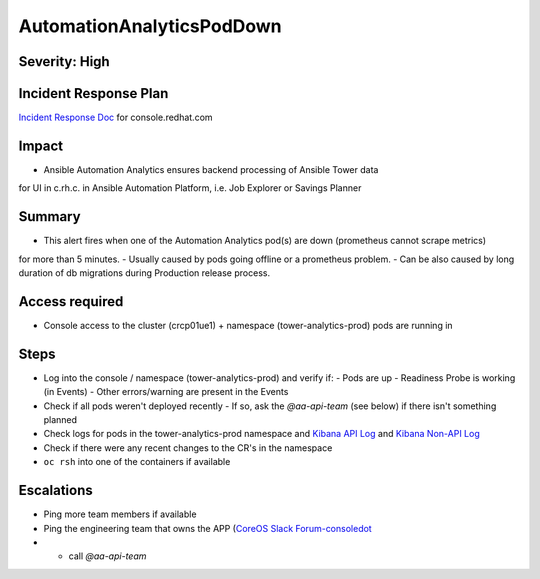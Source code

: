 AutomationAnalyticsPodDown
===================

Severity: High
------------------

Incident Response Plan
----------------------

`Incident Response Doc`_ for console.redhat.com

Impact
------

- Ansible Automation Analytics ensures backend processing of Ansible Tower data
for UI in c.rh.c. in Ansible Automation Platform,
i.e. Job Explorer or Savings Planner

Summary
-------

- This alert fires when one of the Automation Analytics pod(s) are down (prometheus cannot scrape metrics)
for more than 5 minutes.
- Usually caused by pods going offline or a prometheus problem.
- Can be also caused by long duration of db migrations during Production release process.

Access required
---------------

- Console access to the cluster (crcp01ue1) + namespace (tower-analytics-prod) pods are running in

Steps
-----

- Log into the console / namespace (tower-analytics-prod) and verify if:
  - Pods are up
  - Readiness Probe is working (in Events)
  - Other errors/warning are present in the Events
- Check if all pods weren't deployed recently
  - If so, ask the `@aa-api-team` (see below) if there isn't something planned
- Check logs for pods in the tower-analytics-prod namespace and `Kibana API Log`_ and `Kibana Non-API Log`_
- Check if there were any recent changes to the CR's in the namespace
- ``oc rsh`` into one of the containers if available

Escalations
-----------

- Ping more team members if available
- Ping the engineering team that owns the APP (`CoreOS Slack Forum-consoledot`_
- - call `@aa-api-team`

.. _Incident Response Doc: https://docs.google.com/document/d/1AyEQnL4B11w7zXwum8Boty2IipMIxoFw1ri1UZB6xJE
.. _Kibana API Log: https://kibana.apps.crcp01ue1.o9m8.p1.openshiftapps.com/app/kibana#/discover?_g=(filters:!(),refreshInterval:(pause:!t,value:0),time:(from:now-24h,to:now))&_a=(columns:!(source_host,levelname,funcName,message,'@message'),filters:!(('$state':(store:appState),meta:(alias:!n,disabled:!f,index:'43c5fed0-d5ce-11ea-b58c-a7c95afd7a5d',key:levelname,negate:!t,params:(query:INFO),type:phrase),query:(match_phrase:(levelname:INFO)))),index:ffb9f2a0-5408-11eb-bad1-cf638f17b353,interval:auto,query:(language:kuery,query:'@log_stream:*uvicorn.error*%20AND%20source_host:*fastapi*'),sort:!())
.. _Kibana Non-API Log: https://kibana.apps.crcp01ue1.o9m8.p1.openshiftapps.com/app/kibana#/discover?_g=(filters:!(),refreshInterval:(pause:!t,value:0),time:(from:now-24h,to:now))&_a=(columns:!(source_host,levelname,tenant,message,exception),filters:!(('$state':(store:appState),meta:(alias:!n,disabled:!t,index:'43c5fed0-d5ce-11ea-b58c-a7c95afd7a5d',key:'@log_stream',negate:!f,params:(query:tower-analytics-prod),type:phrase),query:(match_phrase:('@log_stream':tower-analytics-prod))),('$state':(store:appState),meta:(alias:!n,disabled:!f,index:'43c5fed0-d5ce-11ea-b58c-a7c95afd7a5d',key:levelname,negate:!t,params:(query:INFO),type:phrase),query:(match_phrase:(levelname:INFO)))),index:ffb9f2a0-5408-11eb-bad1-cf638f17b353,interval:auto,query:(language:kuery,query:'@log_stream:*analytics*'),sort:!())
.. _CoreOS Slack Forum-consoledot: https://app.slack.com/client/T027F3GAJ/C022YV4E0NA
